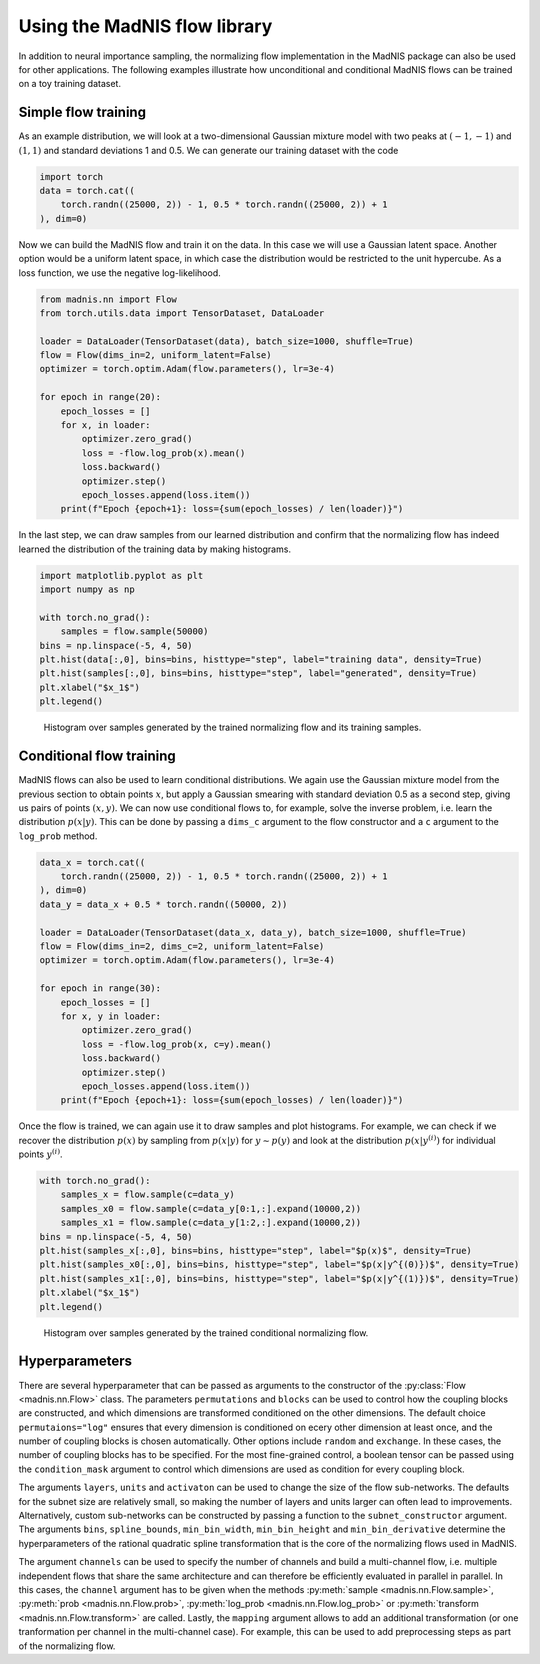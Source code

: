 Using the MadNIS flow library
=============================

In addition to neural importance sampling, the normalizing flow implementation in the MadNIS package
can also be used for other applications. The following examples illustrate how unconditional and
conditional MadNIS flows can be trained on a toy training dataset.

Simple flow training
--------------------

As an example distribution, we will look at a two-dimensional Gaussian mixture model with two peaks
at :math:`(-1,-1)` and :math:`(1,1)` and standard deviations 1 and 0.5. We can generate our
training dataset with the code

.. code-block:: python

    import torch
    data = torch.cat((
        torch.randn((25000, 2)) - 1, 0.5 * torch.randn((25000, 2)) + 1
    ), dim=0)

Now we can build the MadNIS flow and train it on the data. In this case we will use a Gaussian
latent space. Another option would be a uniform latent space, in which case the distribution would
be restricted to the unit hypercube. As a loss function, we use the negative log-likelihood.

.. code-block:: python

    from madnis.nn import Flow
    from torch.utils.data import TensorDataset, DataLoader

    loader = DataLoader(TensorDataset(data), batch_size=1000, shuffle=True)
    flow = Flow(dims_in=2, uniform_latent=False)
    optimizer = torch.optim.Adam(flow.parameters(), lr=3e-4)

    for epoch in range(20):
        epoch_losses = []
        for x, in loader:
            optimizer.zero_grad()
            loss = -flow.log_prob(x).mean()
            loss.backward()
            optimizer.step()
            epoch_losses.append(loss.item())
        print(f"Epoch {epoch+1}: loss={sum(epoch_losses) / len(loader)}")

In the last step, we can draw samples from our learned distribution and confirm that the
normalizing flow has indeed learned the distribution of the training data by making histograms.

.. code-block:: python

    import matplotlib.pyplot as plt
    import numpy as np

    with torch.no_grad():
        samples = flow.sample(50000)
    bins = np.linspace(-5, 4, 50)
    plt.hist(data[:,0], bins=bins, histtype="step", label="training data", density=True)
    plt.hist(samples[:,0], bins=bins, histtype="step", label="generated", density=True)
    plt.xlabel("$x_1$")
    plt.legend()

.. figure:: figs/flow-unconditional.png

   Histogram over samples generated by the trained normalizing flow and its training samples.

Conditional flow training
-------------------------

MadNIS flows can also be used to learn conditional distributions. We again use the Gaussian mixture
model from the previous section to obtain points :math:`x`, but apply a Gaussian smearing with
standard deviation 0.5 as a second step, giving us pairs of points :math:`(x, y)`. We can now use conditional flows to, for example, solve the inverse problem, i.e. learn the distribution
:math:`p(x|y)`. This can be done by passing a ``dims_c`` argument to the flow constructor and a
``c`` argument to the ``log_prob`` method.

.. code-block:: python

    data_x = torch.cat((
        torch.randn((25000, 2)) - 1, 0.5 * torch.randn((25000, 2)) + 1
    ), dim=0)
    data_y = data_x + 0.5 * torch.randn((50000, 2))

    loader = DataLoader(TensorDataset(data_x, data_y), batch_size=1000, shuffle=True)
    flow = Flow(dims_in=2, dims_c=2, uniform_latent=False)
    optimizer = torch.optim.Adam(flow.parameters(), lr=3e-4)

    for epoch in range(30):
        epoch_losses = []
        for x, y in loader:
            optimizer.zero_grad()
            loss = -flow.log_prob(x, c=y).mean()
            loss.backward()
            optimizer.step()
            epoch_losses.append(loss.item())
        print(f"Epoch {epoch+1}: loss={sum(epoch_losses) / len(loader)}")

Once the flow is trained, we can again use it to draw samples and plot histograms. For example, we
can check if we recover the distribution :math:`p(x)` by sampling from :math:`p(x|y)` for
:math:`y \sim p(y)` and look at the distribution :math:`p(x|y^{(i)})` for individual points
:math:`y^{(i)}`.

.. code-block:: python

    with torch.no_grad():
        samples_x = flow.sample(c=data_y)
        samples_x0 = flow.sample(c=data_y[0:1,:].expand(10000,2))
        samples_x1 = flow.sample(c=data_y[1:2,:].expand(10000,2))
    bins = np.linspace(-5, 4, 50)
    plt.hist(samples_x[:,0], bins=bins, histtype="step", label="$p(x)$", density=True)
    plt.hist(samples_x0[:,0], bins=bins, histtype="step", label="$p(x|y^{(0)})$", density=True)
    plt.hist(samples_x1[:,0], bins=bins, histtype="step", label="$p(x|y^{(1)})$", density=True)
    plt.xlabel("$x_1$")
    plt.legend()

.. figure:: figs/flow-conditional.png

   Histogram over samples generated by the trained conditional normalizing flow.

Hyperparameters
---------------

There are several hyperparameter that can be passed as arguments to the constructor of the
:py:class:`Flow <madnis.nn.Flow>` class. The parameters ``permutations`` and ``blocks`` can be used
to control how the coupling blocks are constructed, and which dimensions are transformed conditioned
on the other dimensions. The default choice ``permutaions="log"`` ensures that every dimension is
conditioned on ecery other dimension at least once, and the number of coupling blocks is chosen
automatically. Other options include ``random`` and ``exchange``. In these cases, the number of
coupling blocks has to be specified. For the most fine-grained control, a boolean tensor can be
passed using the ``condition_mask`` argument to control which dimensions are used as condition for
every coupling block.

The arguments ``layers``, ``units`` and ``activaton`` can be used to change the size of the flow
sub-networks. The defaults for the subnet size are relatively small, so making the number of
layers and units larger can often lead to improvements. Alternatively, custom sub-networks can be
constructed by passing a function to the ``subnet_constructor`` argument. The arguments ``bins``,
``spline_bounds``, ``min_bin_width``, ``min_bin_height`` and ``min_bin_derivative`` determine the
hyperparameters of the rational quadratic spline transformation that is the core of the normalizing
flows used in MadNIS.

The argument ``channels`` can be used to specify the number of channels and build a
multi-channel flow, i.e. multiple independent flows that share the same architecture and can
therefore be efficiently evaluated in parallel in parallel. In this cases, the ``channel``
argument has to be given when the methods :py:meth:`sample <madnis.nn.Flow.sample>`,
:py:meth:`prob <madnis.nn.Flow.prob>`, :py:meth:`log_prob <madnis.nn.Flow.log_prob>` or
:py:meth:`transform <madnis.nn.Flow.transform>` are called. Lastly, the ``mapping`` argument
allows to add an additional transformation (or one tranformation per channel in the
multi-channel case). For example, this can be used to add preprocessing steps as part of the
normalizing flow.

